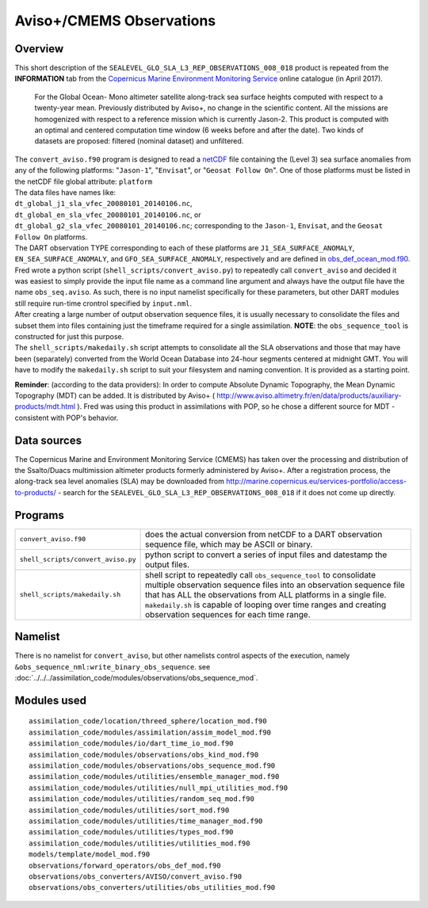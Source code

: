 Aviso+/CMEMS Observations
=========================

Overview
--------

This short description of the ``SEALEVEL_GLO_SLA_L3_REP_OBSERVATIONS_008_018`` product is repeated from the
**INFORMATION** tab from the `Copernicus Marine Environment Monitoring
Service <http://marine.copernicus.eu/about-us/about-your-copernicus-marine-service/>`__ online catalogue (in April
2017).

   For the Global Ocean- Mono altimeter satellite along-track sea surface heights computed with respect to a twenty-year
   mean. Previously distributed by Aviso+, no change in the scientific content. All the missions are homogenized with
   respect to a reference mission which is currently Jason-2. This product is computed with an optimal and centered
   computation time window (6 weeks before and after the date). Two kinds of datasets are proposed: filtered (nominal
   dataset) and unfiltered.

| The ``convert_aviso.f90`` program is designed to read a `netCDF <http://www.unidata.ucar.edu/software/netcdf>`__ file
  containing the (Level 3) sea surface anomalies from any of the following platforms: "``Jason-1``", "``Envisat``", or
  "``Geosat Follow On``". One of those platforms must be listed in the netCDF file global attribute: ``platform``
| The data files have names like:
| ``dt_global_j1_sla_vfec_20080101_20140106.nc``,
| ``dt_global_en_sla_vfec_20080101_20140106.nc``, or
| ``dt_global_g2_sla_vfec_20080101_20140106.nc``; corresponding to the ``Jason-1``, ``Envisat``, and the
  ``Geosat Follow On`` platforms.
| The DART observation TYPE corresponding to each of these platforms are ``J1_SEA_SURFACE_ANOMALY``,
  ``EN_SEA_SURFACE_ANOMALY``, and ``GFO_SEA_SURFACE_ANOMALY``, respectively and are defined in
  `obs_def_ocean_mod.f90 <../../forward_operators/obs_def_ocean_mod.html>`__.
| Fred wrote a python script (``shell_scripts/convert_aviso.py``) to repeatedly call ``convert_aviso`` and decided it
  was easiest to simply provide the input file name as a command line argument and always have the output file have the
  name ``obs_seq.aviso``. As such, there is no input namelist specifically for these parameters, but other DART modules
  still require run-time crontrol specified by ``input.nml``.

| After creating a large number of output observation sequence files, it is usually necessary to consolidate the files
  and subset them into files containing just the timeframe required for a single assimilation. **NOTE**: the
  ``obs_sequence_tool`` is constructed for just this purpose.
| The ``shell_scripts/makedaily.sh`` script attempts to consolidate all the SLA observations and those that may have
  been (separately) converted from the World Ocean Database into 24-hour segments centered at midnight GMT. You will
  have to modify the ``makedaily.sh`` script to suit your filesystem and naming convention. It is provided as a starting
  point.

**Reminder**: (according to the data providers): In order to compute Absolute Dynamic Topography, the Mean Dynamic
Topography (MDT) can be added. It is distributed by Aviso+ (
http://www.aviso.altimetry.fr/en/data/products/auxiliary-products/mdt.html ). Fred was using this product in
assimilations with POP, so he chose a different source for MDT - consistent with POP's behavior.

Data sources
------------

The Copernicus Marine and Environment Monitoring Service (CMEMS) has taken over the processing and distribution of the
Ssalto/Duacs multimission altimeter products formerly administered by Aviso+. After a registration process, the
along-track sea level anomalies (SLA) may be downloaded from
`http://marine.copernicus.eu/services-portfolio/access-to-products/ <http://marine.copernicus.eu/services-portfolio/access-to-products/?option=com_csw&view=details&product_id=SEALEVEL_GLO_SLA_L3_REP_OBSERVATIONS_008_018>`__
- search for the ``SEALEVEL_GLO_SLA_L3_REP_OBSERVATIONS_008_018`` if it does not come up directly.

Programs
--------

+------------------------------------+--------------------------------------------------------------------------------+
| ``convert_aviso.f90``              | does the actual conversion from netCDF to a DART observation sequence file,    |
|                                    | which may be ASCII or binary.                                                  |
+------------------------------------+--------------------------------------------------------------------------------+
| ``shell_scripts/convert_aviso.py`` | python script to convert a series of input files and datestamp the output      |
|                                    | files.                                                                         |
+------------------------------------+--------------------------------------------------------------------------------+
| ``shell_scripts/makedaily.sh``     | shell script to repeatedly call ``obs_sequence_tool`` to consolidate multiple  |
|                                    | observation sequence files into an observation sequence file that has ALL the  |
|                                    | observations from ALL platforms in a single file. ``makedaily.sh`` is capable  |
|                                    | of looping over time ranges and creating observation sequences for each time   |
|                                    | range.                                                                         |
+------------------------------------+--------------------------------------------------------------------------------+

Namelist
--------

There is no namelist for ``convert_aviso``, but other namelists control aspects of the execution, namely
``&obs_sequence_nml:write_binary_obs_sequence``. see
:doc:`../../../assimilation_code/modules/observations/obs_sequence_mod`.

Modules used
------------

::

   assimilation_code/location/threed_sphere/location_mod.f90
   assimilation_code/modules/assimilation/assim_model_mod.f90
   assimilation_code/modules/io/dart_time_io_mod.f90
   assimilation_code/modules/observations/obs_kind_mod.f90
   assimilation_code/modules/observations/obs_sequence_mod.f90
   assimilation_code/modules/utilities/ensemble_manager_mod.f90
   assimilation_code/modules/utilities/null_mpi_utilities_mod.f90
   assimilation_code/modules/utilities/random_seq_mod.f90
   assimilation_code/modules/utilities/sort_mod.f90
   assimilation_code/modules/utilities/time_manager_mod.f90
   assimilation_code/modules/utilities/types_mod.f90
   assimilation_code/modules/utilities/utilities_mod.f90
   models/template/model_mod.f90
   observations/forward_operators/obs_def_mod.f90
   observations/obs_converters/AVISO/convert_aviso.f90
   observations/obs_converters/utilities/obs_utilities_mod.f90
